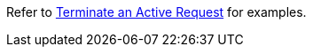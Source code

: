 Refer to xref:manage:monitor/monitoring-n1ql-query.adoc#sys-active-delete[Terminate an Active Request] for examples.